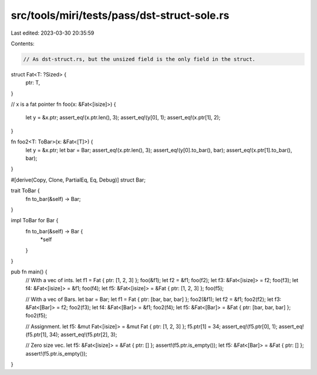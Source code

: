src/tools/miri/tests/pass/dst-struct-sole.rs
============================================

Last edited: 2023-03-30 20:35:59

Contents:

.. code-block:: rs

    // As dst-struct.rs, but the unsized field is the only field in the struct.

struct Fat<T: ?Sized> {
    ptr: T,
}

// x is a fat pointer
fn foo(x: &Fat<[isize]>) {
    let y = &x.ptr;
    assert_eq!(x.ptr.len(), 3);
    assert_eq!(y[0], 1);
    assert_eq!(x.ptr[1], 2);
}

fn foo2<T: ToBar>(x: &Fat<[T]>) {
    let y = &x.ptr;
    let bar = Bar;
    assert_eq!(x.ptr.len(), 3);
    assert_eq!(y[0].to_bar(), bar);
    assert_eq!(x.ptr[1].to_bar(), bar);
}

#[derive(Copy, Clone, PartialEq, Eq, Debug)]
struct Bar;

trait ToBar {
    fn to_bar(&self) -> Bar;
}

impl ToBar for Bar {
    fn to_bar(&self) -> Bar {
        *self
    }
}

pub fn main() {
    // With a vec of ints.
    let f1 = Fat { ptr: [1, 2, 3] };
    foo(&f1);
    let f2 = &f1;
    foo(f2);
    let f3: &Fat<[isize]> = f2;
    foo(f3);
    let f4: &Fat<[isize]> = &f1;
    foo(f4);
    let f5: &Fat<[isize]> = &Fat { ptr: [1, 2, 3] };
    foo(f5);

    // With a vec of Bars.
    let bar = Bar;
    let f1 = Fat { ptr: [bar, bar, bar] };
    foo2(&f1);
    let f2 = &f1;
    foo2(f2);
    let f3: &Fat<[Bar]> = f2;
    foo2(f3);
    let f4: &Fat<[Bar]> = &f1;
    foo2(f4);
    let f5: &Fat<[Bar]> = &Fat { ptr: [bar, bar, bar] };
    foo2(f5);

    // Assignment.
    let f5: &mut Fat<[isize]> = &mut Fat { ptr: [1, 2, 3] };
    f5.ptr[1] = 34;
    assert_eq!(f5.ptr[0], 1);
    assert_eq!(f5.ptr[1], 34);
    assert_eq!(f5.ptr[2], 3);

    // Zero size vec.
    let f5: &Fat<[isize]> = &Fat { ptr: [] };
    assert!(f5.ptr.is_empty());
    let f5: &Fat<[Bar]> = &Fat { ptr: [] };
    assert!(f5.ptr.is_empty());
}


